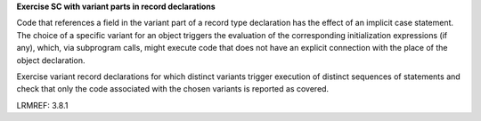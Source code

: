 **Exercise SC with variant parts in record declarations**

Code that references a field in 
the variant part of a record type declaration has the effect of an implicit
case statement. The choice of a specific variant for an object triggers the
evaluation of the corresponding initialization expressions (if any), which,
via subprogram calls, might execute code that does not have an explicit
connection with the place of the object declaration.

Exercise variant record declarations for which distinct variants trigger
execution of distinct sequences of statements and check that only the code
associated with the chosen variants is reported as covered.

LRMREF: 3.8.1
